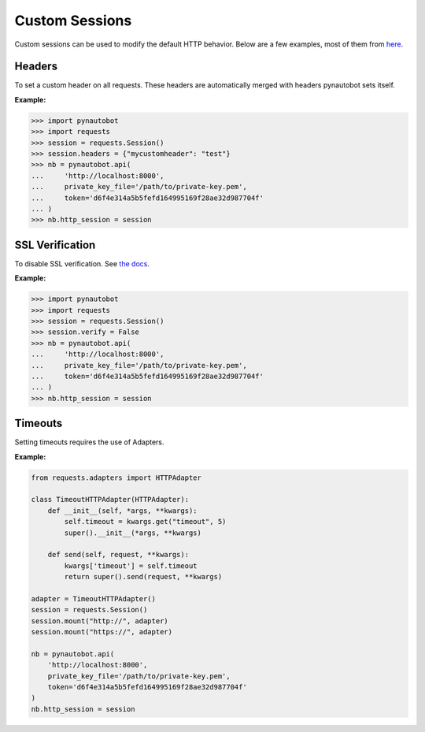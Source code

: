 Custom Sessions
===============

Custom sessions can be used to modify the default HTTP behavior. Below are a few examples, most of them from `here <https://hodovi.ch/blog/advanced-usage-python-requests-timeouts-retries-hooks/>`_.

Headers
*******

To set a custom header on all requests. These headers are automatically merged with headers pynautobot sets itself.

:Example:

>>> import pynautobot
>>> import requests
>>> session = requests.Session()
>>> session.headers = {"mycustomheader": "test"}
>>> nb = pynautobot.api(
...     'http://localhost:8000',
...     private_key_file='/path/to/private-key.pem',
...     token='d6f4e314a5b5fefd164995169f28ae32d987704f'
... )
>>> nb.http_session = session


SSL Verification
****************

To disable SSL verification. See `the docs <https://requests.readthedocs.io/en/stable/user/advanced/#ssl-cert-verification>`_.

:Example:

>>> import pynautobot
>>> import requests
>>> session = requests.Session()
>>> session.verify = False
>>> nb = pynautobot.api(
...     'http://localhost:8000',
...     private_key_file='/path/to/private-key.pem',
...     token='d6f4e314a5b5fefd164995169f28ae32d987704f'
... )
>>> nb.http_session = session


Timeouts
********

Setting timeouts requires the use of Adapters.

:Example:

.. code-block:: python

    from requests.adapters import HTTPAdapter

    class TimeoutHTTPAdapter(HTTPAdapter):
        def __init__(self, *args, **kwargs):
            self.timeout = kwargs.get("timeout", 5)
            super().__init__(*args, **kwargs)

        def send(self, request, **kwargs):
            kwargs['timeout'] = self.timeout
            return super().send(request, **kwargs)

    adapter = TimeoutHTTPAdapter()
    session = requests.Session()
    session.mount("http://", adapter)
    session.mount("https://", adapter)

    nb = pynautobot.api(
        'http://localhost:8000',
        private_key_file='/path/to/private-key.pem',
        token='d6f4e314a5b5fefd164995169f28ae32d987704f'
    )
    nb.http_session = session

